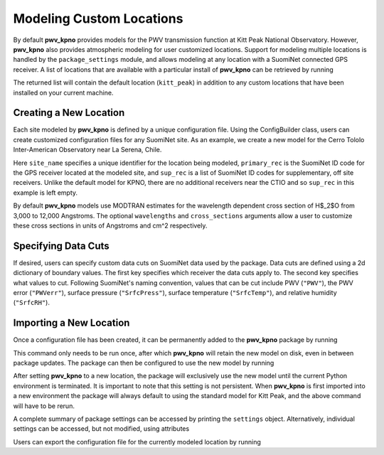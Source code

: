 *************************
Modeling Custom Locations
*************************

By default **pwv_kpno** provides models for the PWV transmission function at
Kitt Peak National Observatory. However, **pwv_kpno** also provides atmospheric
modeling for user customized locations. Support for modeling multiple
locations is handled by the ``package_settings`` module, and allows modeling at
any location with a SuomiNet connected GPS receiver. A list of locations that
are available with a particular install of **pwv_kpno** can be retrieved by running

.. code-block:: python
    :linenos:

    >>> from pwv_kpno.package_settings import settings
    >>> print(settings.available_sites)

        ['kitt_peak']

The returned list will contain the default location (``kitt_peak``) in addition
to any custom locations that have been installed on your current machine.

Creating a New Location
=======================

Each site modeled by **pwv_kpno** is defined by a unique configuration file.
Using the ConfigBuilder class, users can create customized configuration files
for any SuomiNet site. As an example, we create a new model for the
Cerro Tololo Inter-American Observatory near La Serena, Chile.

.. code-block:: python
    :linenos:

    >>> from pwv_kpno.package_settings import ConfigBuilder
    >>>
    >>> new_config = ConfigBuilder(
        site_name='cerro_tololo', primary_rec='CTIO',
        sup_rec=[],
    )
    >>> new_config.save_to_ecsv('./cerro_tololo.ecsv')

Here ``site_name`` specifies a unique identifier for the location being
modeled, ``primary_rec`` is the SuomiNet ID code for the GPS receiver
located at the modeled site, and ``sup_rec`` is a list of SuomiNet ID codes
for supplementary, off site receivers. Unlike the default model for KPNO, there
are no additional receivers near the CTIO and so ``sup_rec`` in this example
is left empty.

By default **pwv_kpno** models use MODTRAN estimates for the wavelength dependent
cross section of H$_2$O from 3,000 to 12,000 Angstroms. The optional
``wavelengths`` and ``cross_sections`` arguments allow a user to customize
these cross sections in units of Angstroms and cm^2 respectively.

.. code-block:: python
    :linenos:

    >>> from pwv_kpno.package_settings import ConfigBuilder
    >>>
    >>> new_config = ConfigBuilder(
        site_name='cerro_tololo', primary_rec='CTIO',
        sup_rec=[],
        wavelength=custom_wavelengths, # Array of wavelengths in Angstroms
        cross_section=custom_cross_sections # Array of cross sections in cm^2
    )
    >>> new_config.save_to_ecsv('./cerro_tololo.ecsv')

Specifying Data Cuts
====================

If desired, users can specify custom data cuts on SuomiNet data used by the
package. Data cuts are defined using a 2d dictionary of boundary values.
The first key specifies which receiver the data cuts apply to. The second key
specifies what values to cut. Following SuomiNet's naming convention, values
that can be cut include PWV (``"PWV"``), the PWV error (``"PWVerr"``),
surface pressure (``"SrfcPress"``), surface temperature (``"SrfcTemp"``),
and relative humidity (``"SrfcRH"``).


Importing a New Location
========================

Once a configuration file has been created, it can be permanently added to the
**pwv_kpno** package by running

.. code-block:: python
    :linenos:

    >>> from pwv_kpno.package_settings import settings
    >>>
    >>> settings.import_site('./kitt_two_receivers.ecsv')

This command only needs to be run once, after which **pwv_kpno** will retain
the new model on disk, even in between package updates. The package can then be
configured to use the new model by running

.. code-block:: python
    :linenos:

    >>> settings.set_site('kitt_two_receivers')

After setting **pwv_kpno** to a new location, the package will exclusively use
the new model until the current Python environment is terminated. It is
important to note that this setting is not persistent. When **pwv_kpno** is
first imported into a new environment the package will always default to using
the standard model for Kitt Peak, and the above command will have to be rerun.

A complete summary of package settings can be accessed by printing the
``settings`` object. Alternatively, individual settings can be accessed, but
not modified, using attributes

.. code-block:: python
    :linenos:

    >>> print(settings.site_name)
        kitt_two_receivers

    >>> print(settings.available_sites)
        ['kitt_peak', 'kitt_two_receivers']

    >>> print(settings.receivers)
        ['AZAM', 'KITT']

    >>> print(settings.primary_rec)
        KITT

    >>> print(settings.supplement_rec)
        []

Users can export the configuration file for the currently modeled location by
running

.. code-block:: python
    :linenos:

    >>> settings.export_site('./kitt_two_receivers.ecsv')
